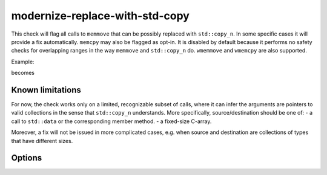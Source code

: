 .. title:: clang-tidy - modernize-replace-with-std-copy

modernize-replace-with-std-copy
===================================

This check will flag all calls to ``memmove`` that can be possibly replaced with ``std::copy_n``.
In some specific cases it will provide a fix automatically.
``memcpy`` may also be flagged as opt-in. It is disabled by default because it performs no safety checks for overlapping ranges
in the way ``memmove`` and ``std::copy_n`` do.
``wmemmove`` and ``wmemcpy`` are also supported.

Example:

.. code-block:: c++
  std::vector<int> dst(64);
  memcpy(dst.data(), std::data(src), N);

becomes

.. code-block:: c++
  std::vector<int> dst(64);
  std::copy_n(std::cbegin(src), (N) / sizeof(int), std::begin(dst));

Known limitations
----------------
For now, the check works only on a limited, recognizable subset of calls, where it can infer the arguments are pointers to valid collections
in the sense that ``std::copy_n`` understands. More specifically, source/destination should be one of:
- a call to ``std::data`` or the corresponding member method.
- a fixed-size C-array.

Moreover, a fix will not be issued in more complicated cases, e.g. when source and destination are collections of types that have different sizes.

Options
-------

.. option:: IncludeStyle
   A string specifying which include-style is used, `llvm` or `google`. Default is `llvm`.

.. option:: FlagMemcpy
   A boolean specifying whether to flag calls to ``memcpy`` as well. Default is `false`.